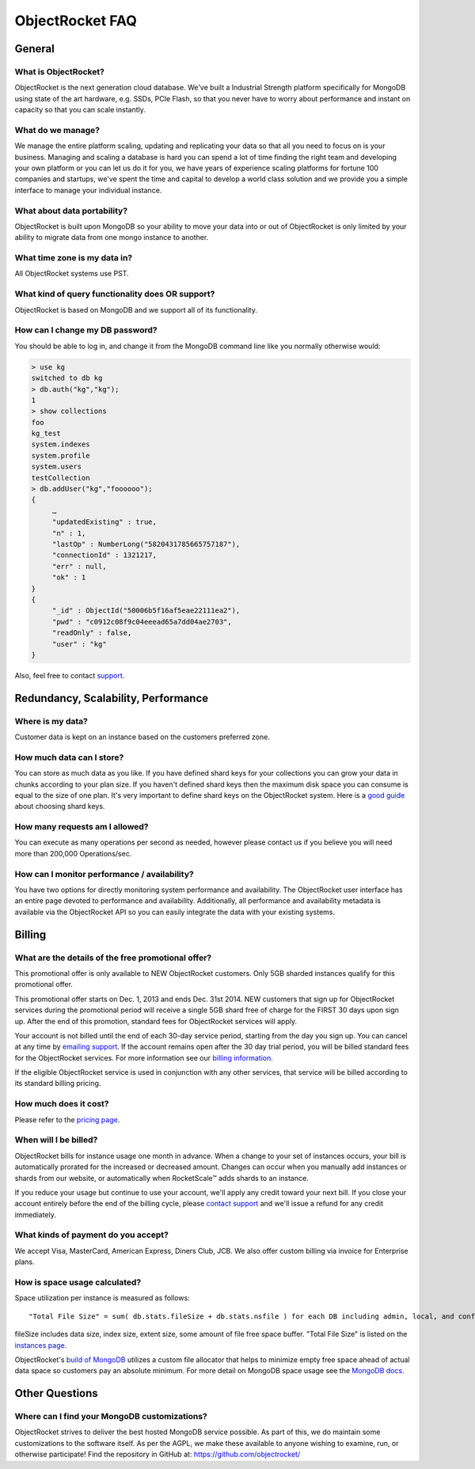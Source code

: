 ObjectRocket FAQ
================


General
-------


What is ObjectRocket?
^^^^^^^^^^^^^^^^^^^^^

ObjectRocket is the next generation cloud database. We've built a
Industrial Strength platform specifically for MongoDB using state of the art
hardware, e.g. SSDs, PCIe Flash,  so that you never have to worry about
performance and instant on capacity so that you can scale instantly.


What do we manage?
^^^^^^^^^^^^^^^^^^

We manage the entire platform scaling, updating and replicating your data so
that all you need to focus on is your business. Managing and scaling a
database is hard you can spend a lot of time finding the right team and
developing your own platform or you can let us do it for you, we have years
of experience scaling platforms for fortune 100 companies and startups, we've
spent the time and capital to develop a world class solution and we provide
you a simple interface to manage your individual instance.


What about data portability?
^^^^^^^^^^^^^^^^^^^^^^^^^^^^

ObjectRocket is built upon MongoDB so your ability to move your data into
or out of ObjectRocket is only limited by your ability to migrate data from
one mongo instance to another.


What time zone is my data in?
^^^^^^^^^^^^^^^^^^^^^^^^^^^^^

All ObjectRocket systems use PST.


What kind of query functionality does OR support?
^^^^^^^^^^^^^^^^^^^^^^^^^^^^^^^^^^^^^^^^^^^^^^^^^

ObjectRocket is based on MongoDB and we support all of its functionality.


How can I change my DB password?
^^^^^^^^^^^^^^^^^^^^^^^^^^^^^^^^

You should be able to log in, and change it from the MongoDB command line like
you normally otherwise would:


.. code-block:: javascript

   > use kg
   switched to db kg
   > db.auth("kg","kg");
   1
   > show collections
   foo
   kg_test
   system.indexes
   system.profile
   system.users
   testCollection
   > db.addUser("kg","foooooo");
   {
        …
        "updatedExisting" : true,
        "n" : 1,
        "lastOp" : NumberLong("5820431785665757187"),
        "connectionId" : 1321217,
        "err" : null,
        "ok" : 1
   }
   {
        "_id" : ObjectId("50006b5f16af5eae22111ea2"),
        "pwd" : "c0912c08f9c04eeead65a7dd04ae2703",
        "readOnly" : false,
        "user" : "kg"
   }

Also, feel free to contact `support <mailto:support@objectrocket.com>`_.


Redundancy, Scalability, Performance
------------------------------------


Where is my data?
^^^^^^^^^^^^^^^^^

Customer data is kept on an instance based on the customers preferred zone.


How much data can I store?
^^^^^^^^^^^^^^^^^^^^^^^^^^

You can store as much data as you like. If you have defined shard keys for
your collections you can grow your data in chunks according to your plan
size. If you haven't defined shard keys then the maximum disk space you
can consume is equal to the size of one plan. It's very important to define
shard keys on the ObjectRocket system. Here is a
`good guide <http://docs.mongodb.org/manual/core/sharding-shard-key/>`_
about choosing shard keys.


How many requests am I allowed?
^^^^^^^^^^^^^^^^^^^^^^^^^^^^^^^

You can execute as many operations per second as needed, however please
contact us if you believe you will need more than 200,000 Operations/sec.


How can I monitor performance / availability?
^^^^^^^^^^^^^^^^^^^^^^^^^^^^^^^^^^^^^^^^^^^^^

You have two options for directly monitoring system performance and
availability. The ObjectRocket user interface has an entire page devoted to
performance and availability. Additionally, all performance and availability
metadata is available via the ObjectRocket API so you can easily integrate the
data with your existing systems.


Billing
-------


What are the details of the free promotional offer?
^^^^^^^^^^^^^^^^^^^^^^^^^^^^^^^^^^^^^^^^^^^^^^^^^^^

This promotional offer is only available to NEW ObjectRocket customers. Only
5GB sharded instances qualify for this promotional offer.

This promotional offer starts on Dec. 1, 2013 and ends Dec. 31st 2014. NEW
customers that sign up for ObjectRocket services during the promotional period
will receive a single 5GB shard free of charge for the FIRST 30 days upon sign
up. After the end of this promotion, standard fees for ObjectRocket services
will apply.

Your account is not billed until the end of each 30-day service period,
starting from the day you sign up. You can cancel at any time by
`emailing support <mailto:support@objectrocket.com>`_. If the account remains
open after the 30 day trial period, you will be billed standard fees for the
ObjectRocket services. For more information see our
`billing information <http://objectrocket.com/pricing>`_.

If the eligible ObjectRocket service is used in conjunction with any other
services, that service will be billed according to its standard billing
pricing.


How much does it cost?
^^^^^^^^^^^^^^^^^^^^^^

Please refer to the `pricing page <http://objectrocket.com/pricing>`_.


When will I be billed?
^^^^^^^^^^^^^^^^^^^^^^

ObjectRocket bills for instance usage one month in advance. When a change to
your set of instances occurs, your bill is automatically prorated for the
increased or decreased amount. Changes can occur when you manually add
instances or shards from our website, or automatically when RocketScale™
adds shards to an instance.

If you reduce your usage but continue to use your account, we'll apply any
credit toward your next bill. If you close your account entirely before the
end of the billing cycle, please
`contact support <mailto:support@objectrocket.com>`_ and we'll issue a refund
for any credit immediately.


What kinds of payment do you accept?
^^^^^^^^^^^^^^^^^^^^^^^^^^^^^^^^^^^^

We accept Visa, MasterCard, American Express, Diners Club, JCB.
We also offer custom billing via invoice for Enterprise plans.


How is space usage calculated?
^^^^^^^^^^^^^^^^^^^^^^^^^^^^^^

Space utilization per instance is measured as follows::


   "Total File Size" = sum( db.stats.fileSize + db.stats.nsfile ) for each DB including admin, local, and config


fileSize includes data size, index size, extent size, some amount of file free
space buffer. "Total File Size" is listed on the
`instances page <https://app.objectrocket.com/instances>`_.

ObjectRocket's
`build of MongoDB <https://github.com/objectrocket/mongodb-2.2-objectrocket>`_
utilizes a custom file allocator that helps to minimize empty free space ahead
of actual data space so customers pay an absolute minimum. For more detail on
MongoDB space usage see the
`MongoDB docs <http://docs.mongodb.org/manual/faq/storage/>`_.


Other Questions
---------------


Where can I find your MongoDB customizations?
^^^^^^^^^^^^^^^^^^^^^^^^^^^^^^^^^^^^^^^^^^^^^

ObjectRocket strives to deliver the best hosted MongoDB service possible.
As part of this, we do maintain some customizations to the software itself.
As per the AGPL, we make these available to anyone wishing to examine, run,
or otherwise participate! Find the repository in GitHub at:
https://github.com/objectrocket/
